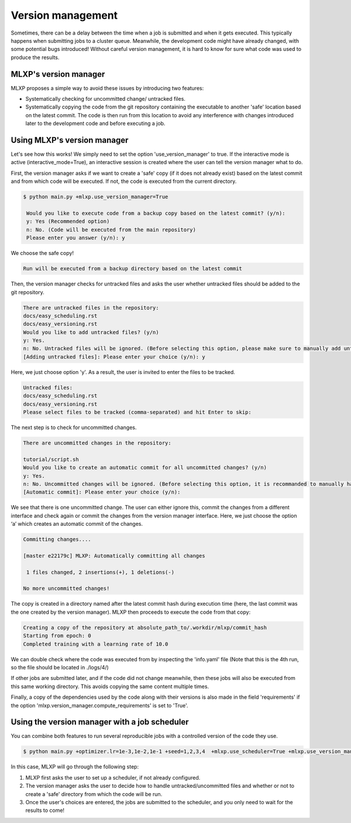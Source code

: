 Version management
^^^^^^^^^^^^^^^^^^

Sometimes, there can be a delay between the time when a job is submitted and when it gets executed. This typically happens when submitting jobs to a cluster queue. 
Meanwhile, the development code might have already changed, with some potential bugs introduced! 
Without careful version management, it is hard to know for sure what code was used to produce the results.

MLXP's version manager
"""""""""""""""""""""""

MLXP proposes a simple way to avoid these issues by introducing two features:

- Systematically checking for uncommitted change/ untracked files.
- Systematically copying the code from the git repository containing the executable to another 'safe' location based on the latest commit. The code is then run from this location to avoid any interference with changes introduced later to the development code and before executing a job.

Using MLXP's version manager
"""""""""""""""""""""""""""""

Let's see how this works! We simply need to set the option 'use_version_manager' to true. If the interactive mode is active (interactive_mode=True), an interactive session is created where the user can tell the version manager what to do.

First, the version manager asks if we want to create a 'safe' copy (if it does not already exist) based on the latest commit and from which code will be executed. If not, the code is executed from the current directory.

.. code-block:: console

   $ python main.py +mlxp.use_version_manager=True
    
    Would you like to execute code from a backup copy based on the latest commit? (y/n):
    y: Yes (Recommended option)
    n: No. (Code will be executed from the main repository)
    Please enter you answer (y/n): y

We choose the safe copy!


.. code-block:: console

    Run will be executed from a backup directory based on the latest commit



Then, the version manager checks for untracked files and asks the user whether untracked files should be added to the git repository. 


.. code-block:: console

    There are untracked files in the repository:
    docs/easy_scheduling.rst
    docs/easy_versioning.rst
    Would you like to add untracked files? (y/n)
    y: Yes.
    n: No. Untracked files will be ignored. (Before selecting this option, please make sure to manually add untracked files)
    [Adding untracked files]: Please enter your choice (y/n): y

Here, we just choose option 'y'. As a result, the user is invited to enter the files to be tracked. 

.. code-block:: console

    Untracked files:
    docs/easy_scheduling.rst
    docs/easy_versioning.rst
    Please select files to be tracked (comma-separated) and hit Enter to skip:  




The next step is to check for uncommitted changes. 


.. code-block:: console
    
    There are uncommitted changes in the repository:

    tutorial/script.sh
    Would you like to create an automatic commit for all uncommitted changes? (y/n)
    y: Yes.
    n: No. Uncommitted changes will be ignored. (Before selecting this option, it is recommanded to manually handle uncommitted changes.)
    [Automatic commit]: Please enter your choice (y/n):

We see that there is one uncommitted change. The user can either ignore this, commit the changes from a different interface and check again or commit the changes from the version manager interface. Here, we just choose the option ‘a’ which creates an automatic commit of the changes.


.. code-block:: console

    Committing changes....
    
    [master e22179c] MLXP: Automatically committing all changes

     1 files changed, 2 insertions(+), 1 deletions(-)
    
    No more uncommitted changes!
    






The copy is created in a directory named after the latest commit hash during execution time (here, the last commit was the one created by the version manager). MLXP then proceeds to execute the code from that copy:


.. code-block:: console

    Creating a copy of the repository at absolute_path_to/.workdir/mlxp/commit_hash
    Starting from epoch: 0
    Completed training with a learning rate of 10.0


We can double check where the code was executed from by inspecting the 'info.yaml' file (Note that this is the 4th run, so the file should be located in ./logs/4/)


.. code-block:: yaml
   :caption: ./logs/4/metadata/info.yaml

    ...
    work_dir: absolute_path_to/.workdir/mlxp/commit_hash/tutorial
    version_manager:
        commit_hash: f02c8e5aa1a4c71d348141543a20543a2e4671b4
        repo_path: absolute_path_to_repo 
        requirements:
        - dill==0.3.6
        - GitPython==3.1.31
        - hydra-core==1.3.2
        - omegaconf==2.2.3
        - pandas==1.2.4
        - ply==3.11
        - PyYAML==6.0
        - setuptools==52.0.0.post20210125
        - tinydb==4.7.1

If other jobs are submitted later, and if the code did not change meanwhile, then these jobs will also be executed from this same working directory. This avoids copying the same content multiple times. 

Finally, a copy of the dependencies used by the code along with their versions is also made in the field 'requirements' if the option 'mlxp.version_manager.compute_requirements' is set to 'True'.


Using the version manager with a job scheduler 
""""""""""""""""""""""""""""""""""""""""""""""

You can combine both features to run several reproducible jobs with a controlled version of the code they use.  

.. code-block:: console
   
   $ python main.py +optimizer.lr=1e-3,1e-2,1e-1 +seed=1,2,3,4  +mlxp.use_scheduler=True +mlxp.use_version_manager=True

In this case, MLXP will go through the following step:

1. MLXP first asks the user to set up a scheduler, if not already configured. 
2. The version manager asks the user to decide how to handle untracked/uncommitted files and whether or not to create a 'safe' directory from which the code will be run. 
3. Once the user's choices are entered, the jobs are submitted to the scheduler, and you only need to wait for the results to come!
